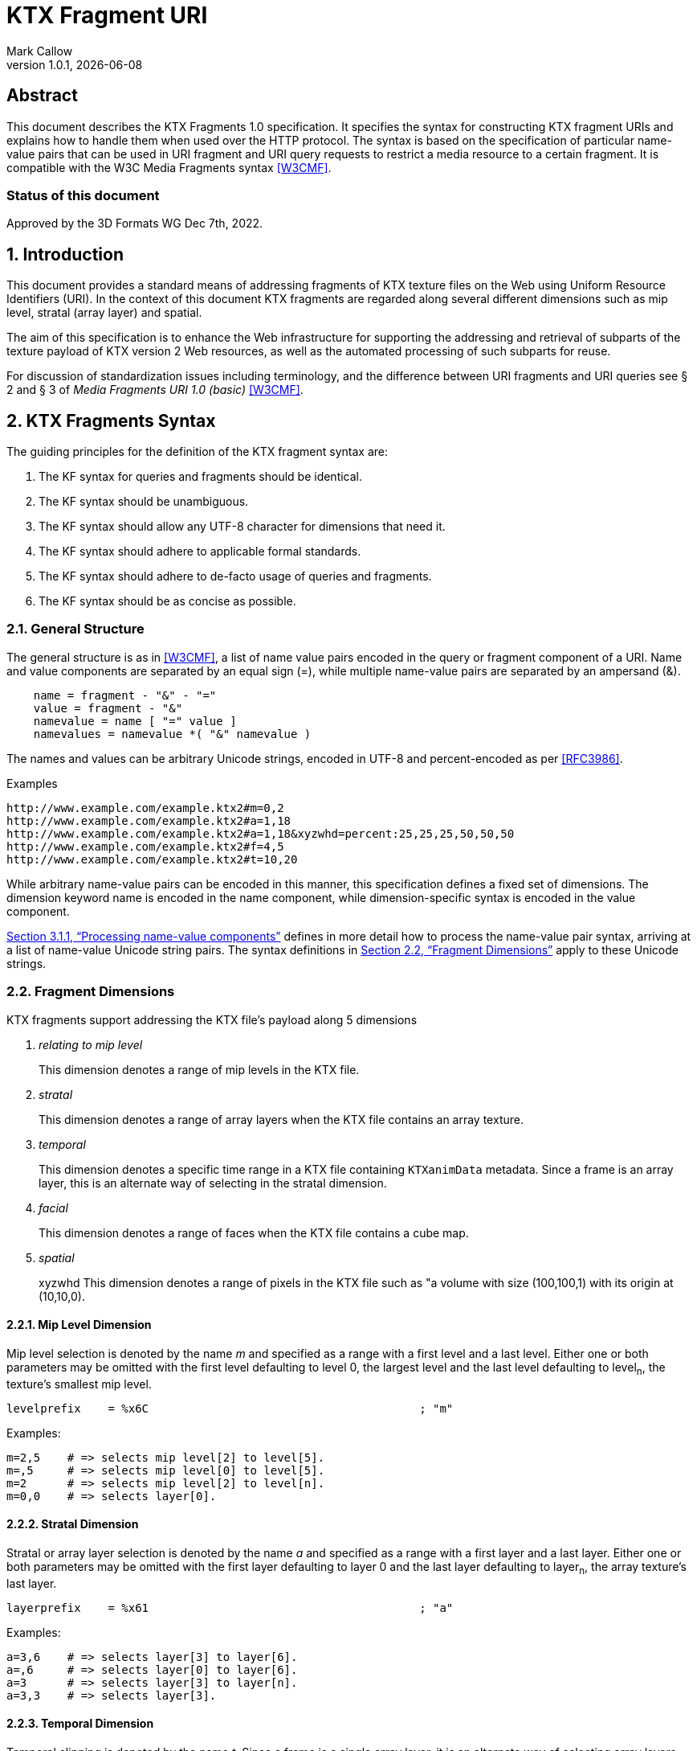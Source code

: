= KTX Fragment URI
:author: Mark Callow
:author_org: Edgewise Consulting
:description: URI syntax for accessing fragments of a KTX v2 file.
:docrev: 1
:ktxfragver: 1.0
:revnumber: {ktxfragver}.{docrev}
:revdate: {docdate}
:version-label: Version
:lang: en
:docinfo1:
:doctype: article
:encoding: utf-8
// Disabling toc and numbered attributes doesn't work with a2x.
// Use the xsltproc options instead.
:toc!:
// a2x: --xsltproc-opts "--stringparam generate.toc nop"
:numbered:
// a2x: --xsltproc-opts "--stringparam chapter.autolabel 0"
// a2x: --xsltproc-opts "--stringparam section.autolabel 0"
:data-uri:
:icons: font
:stylesheet: khronos.css
:xrefstyle: full

[abstract]
== Abstract
This document describes the KTX Fragments 1.0 specification. It
specifies the syntax for constructing KTX fragment URIs and explains
how to handle them when used over the HTTP protocol. The syntax is
based on the specification of particular name-value pairs that can
be used in URI fragment and URI query requests to restrict a media
resource to a certain fragment. It is compatible with the W3C Media
Fragments syntax <<W3CMF>>.

[discrete]
=== Status of this document
Approved by the 3D Formats WG Dec 7th, 2022.

== Introduction

This document provides a standard means of addressing fragments of
KTX texture files on the Web using Uniform Resource Identifiers
(URI). In the context of this document KTX fragments are regarded
along several different dimensions such as mip level, stratal (array
layer) and spatial.

The aim of this specification is to enhance the Web infrastructure
for supporting the addressing and retrieval of subparts of the
texture payload of KTX version 2 Web resources, as well as the
automated processing of such subparts for reuse.

For discussion of standardization issues including terminology, and the
difference between URI fragments and URI queries see &sect; 2 and &sect;
3 of _Media Fragments  URI 1.0 (basic)_ <<W3CMF>>.

== KTX Fragments Syntax

The guiding principles for the definition of the KTX fragment syntax
are:

    a. The KF syntax for queries and fragments should be identical.
    b. The KF syntax should be unambiguous.
    c. The KF syntax should allow any UTF-8 character for dimensions that need it.
    d. The KF syntax should adhere to applicable formal standards.
    e. The KF syntax should adhere to de-facto usage of queries and fragments.
    f. The KF syntax should be as concise as possible.

=== General Structure

The general structure is as in <<W3CMF>>, a list of name value pairs
encoded in the query or fragment component of a URI.  Name and value
components are separated by an equal sign (=), while multiple
name-value pairs are separated by an ampersand (&).

[[namevalue]]
----
    name = fragment - "&" - "="
    value = fragment - "&"
    namevalue = name [ "=" value ]
    namevalues = namevalue *( "&" namevalue )
----

The names and values can be arbitrary Unicode strings, encoded in
UTF-8 and percent-encoded as per <<RFC3986>>.

.Examples
--
  http://www.example.com/example.ktx2#m=0,2
  http://www.example.com/example.ktx2#a=1,18
  http://www.example.com/example.ktx2#a=1,18&xyzwhd=percent:25,25,25,50,50,50
  http://www.example.com/example.ktx2#f=4,5
  http://www.example.com/example.ktx2#t=10,20
--

While arbitrary name-value pairs can be encoded in this manner,
this specification defines a fixed set of dimensions. The dimension
keyword name is encoded in the name component, while dimension-specific
syntax is encoded in the value component.

<<Processing name-value components>> defines in more
detail how to process the name-value pair syntax, arriving at a
list of name-value Unicode string pairs. The syntax definitions in
<<Fragment Dimensions>> apply to these Unicode strings.

=== Fragment Dimensions
KTX fragments support addressing the KTX file's payload along 5
dimensions

[qanda]
relating to mip level::
This dimension denotes a range of mip levels in the KTX file.

stratal::
This dimension denotes a range of array layers when the KTX file
contains an array texture.

temporal::
This dimension denotes a specific time range in a KTX file containing
`KTXanimData` metadata. Since a frame is an array layer, this is an
alternate way of selecting in the stratal dimension.

facial::
This dimension denotes a range of faces when the KTX file contains a
cube map.

spatial:: xyzwhd
This dimension denotes a range of pixels in the KTX file such as "a
volume with size (100,100,1) with its origin at (10,10,0).

==== Mip Level Dimension

Mip level selection is denoted by the name _m_ and specified as a
range with a first level and a last level. Either one or both
parameters may be omitted with the first level defaulting to level
0, the largest level and the last level defaulting to level~n~, the
texture's smallest mip level.

    levelprefix    = %x6C                                        ; "m"

Examples:

    m=2,5    # => selects mip level[2] to level[5].
    m=,5     # => selects mip level[0] to level[5].
    m=2      # => selects mip level[2] to level[n].
    m=0,0    # => selects layer[0].

==== Stratal Dimension

Stratal or array layer selection is denoted by the name _a_ and
specified as a range with a first layer and a last layer. Either
one or both parameters may be omitted with the first layer defaulting
to layer 0 and the last layer defaulting to layer~n~, the array
texture's last layer.

    layerprefix    = %x61                                        ; "a"

Examples:

    a=3,6    # => selects layer[3] to layer[6].
    a=,6     # => selects layer[0] to layer[6].
    a=3      # => selects layer[3] to layer[n].
    a=3,3    # => selects layer[3].

==== Temporal Dimension

Temporal clipping is denoted by the name _t_. Since a frame is a
single array layer, it is an alternate way of selecting array layers
and only valid for files with KTXanimData metadata. It is specified
as an interval with a begin time and an end time (or an in-point
and an out-point in video editing terms).  Either one or both
parameters may be omitted, with the begin time defaulting to 0
seconds and the end time defaulting to the duration of the source
media. The interval is half-open: the begin time is considered part
of the interval whereas the end time is considered to be the first
time point that is not part of the interval. If a single number
only is given, this corresponds to the begin time except if it is
preceded by a comma in which case it corresponds to end time.

The duration of the source media in seconds is calculated from the
KTXanimData by

// This is the only way to get an indented paragraph.
[none]
* _duration~source~_ = _duration~frame~_ / _timescale_ x _layerCount_

where _duration~frame~_ and _timescale_ are the values given in the
KTXanimData metadata and _layerCount_ is the value given in the KTX
header.

timeprefix    = %x74                                        ; "t"

Examples:

    t=10,20   # => results in the time interval [10,20)
    t=,20     # => results in the time interval [0,20)
    t=10      # => results in the time interval [10,end)

Temporal clipping is specified as Normal Play Time (npt) <<RFC7826>>.

Normal Play Time can either be specified as seconds, with an optional
fractional part to indicate milliseconds, or as colon-separated
hours, minutes and seconds (again with an optional fraction). Minutes
and seconds must be specified as exactly two digits, hours and
fractional seconds can be any number of digits. The hours, minutes
and seconds specification for NPT is a convenience only, it does
not signal frame accuracy. This specification builds on the RTSP
specification of NPT in <<RFC7826>>.

[source,bn,subs=+macros]
----
npt-sec       =  1*DIGIT [ "." *DIGIT ]                     ; definitions
npt-hhmmss    =  npt-hh ":" npt-mm ":" npt-ss [ "." *DIGIT] ; from <<RFC7826>>.
npt-mmss      =  npt-mm ":" npt-ss [ "." *DIGIT] 
npt-hh        =  1*DIGIT               ; any positive number
npt-mm        =  2DIGIT                ; 0-59
npt-ss        =  2DIGIT                ; 0-59

npttimedef    = ( npttime  [ "," npttime ] ) / ( "," npttime )

npttime       = npt-sec / npt-mmss / npt-hhmmss
----

Examples:

    t=10,20         # => results in the time interval [10,20)
    t=,121.5        # => results in the time interval [0,121.5)
    t=0:02:00,121.5 # => results in the time interval [120,121.5)
    t=120,0:02:01.5 # => also results in the time interval [120,121.5)

==== Facial Dimension

Face selection is denoted by the name _f_ and specified as a range with
a first face and a last face. Either one or both parameters may be
omitted with the first face defaulting to to face 0 and the last face to
face 5.

    faceprefix    = %x66                                        ; "f"

Examples:

    f=1,2   # selects face[1] and face[2].
    f=,3    # selects face[0] to face[3].
    f=3     # selects face[3] to face[5].
    f=3,3   # selects face[3].
    f=5     # selects face[5].

==== Spatial Dimension

Spatial clipping selects a volume of pixels from a KTX texture.
Only cubic selections are supported though, of course, width, height
or depth can be 1. The cube can be specified as pixel coordinates
or percentages.

Pixels coordinates are interpreted after taking into account the
texture's base level dimensions and the mip levels being accessed.

Cube selection is denoted by the name _xyzwhd_. The value is an
optional format, _pixel:_ or _percent:_ (defaulting to _pixel_) and
6 comma-separated integers. The integers denote x, y, z, width
height and depth, respectively, with x=0, y=0, z=0 being the origin
indicated by the texture's `KTXorientation` metadata. If there is no
metadata, the origin is the top-left-front corner of the cube.

If pixel is used, coordinates are in the space of the texture's base
level. When selecting from other than the base level, the user agent
must adjust the coordinates according to the level being accessed.
Level~n+1~ offsets and sizes are max(1, level~n~/2) offsets and sizes.

If percent is used, x and width are interpreted as a percentage of the width
of the level being accessed, y and height as a percentage of the level's height
and z and depth as a percentage of the level's depth.


    xyzwhdprefix = %x78.79.7F.77.68.64                  ; "xyzwhd"
    xyzwhdparam  = [ xywhunit ":" ] 1*DIGIT "," 1*DIGIT "," 1*DIGIT "," 1*DIGIT," 1*DIGIT "," 1*DIGIT"
    xyzwhdunit   = %x70.69.78.65.6C                     ; "pixel"
                   / %x70.65.72.63.65.6E.74             ; "percent"

Examples:

    xyzwhd=160,120,0,320,240,1        # => selects a 320x240x1 cube at x=160, y=120
                                      # and z=0
    xyzwhd=pixel:160,120,0,320,240,1  # => selects a 320x240x1 cube at x=160, y=120
                                      # and z=0
    xyzwhd=percent:25,25,25,50,50,50  # => selects a 50%x50%x50% cube at x=25%,
                                      # y=25% and z = 25%

== Media Fragments Processing

This section defines the different exchange scenarios for the situations
explained in  &sect; 3 _URI fragment and URI query over the HTTP
protocol_ in <<W3CMF>>.

The formal grammar defined in <<KTX Fragments Syntax>> describes
what producers of a KTX fragment URI should output. It is not taking
into account possible percent-encodings that are valid according to
<<RFC3986>> and the grammar is not a specification of how a media
fragment should be parsed. Therefore, <<Processing Media Fragment URI>>
defines how to parse media fragment URIs.

=== Processing Media Fragment URI

This section defines how to parse media fragment URIs defined in
<<KTX Fragments Syntax>>, along with notes on some of the caveats
to be aware of. Implementors are free to use any equivalent
technique(s).

==== Processing name-value components

This section defines how to convert an octet string (from the query
or fragment component of a URI) into a list of name-value Unicode
string pairs.

1. Parse the octet string according to the <<namevalue>> syntax,
   yielding a list of name-value pairs, where name and value are both
   octet string. In accordance with <<RFC3986>>, the name and value
   components must be parsed and separated before percent-encoded
   octets are decoded.

2. For each name-value pair:

    a. Decode percent-encoded octets in name and value as defined
       by <<RFC3986>>. If either name or value are not valid
       percent-encoded strings, then remove the name-value pair
       from the list.

    b. Convert name and value to Unicode strings by interpreting
       them as UTF-8. If either name or value are not valid UTF-8
       strings, then remove the name-value pair from the list.

Note that the output is well defined for any input.

Examples:
|===
| Input | Output | Notes

| "t=1" | [("t", "1")] | simple case
| "t=1&t=2" | [("t", "1"), ("t", "2")] | repeated name
| "a=b=c" | [("a", "b=c")] | "=" in value
| "a&b=c" | [("a", ""), ("b", "c")] | missing value
| "%74=%6ept%3A%310" | [("t", "npt:10")] | unnecssary percent-encoding
| "id=%xy&t=1" | [("t", "1")] | invalid percent-encoding
| "id=%E4r&t=1" | [("t", "1")] | invalid UTF-8
|===

While the processing defined in this section is designed to be
largely compatible with the parsing of the URI query component in
many HTTP server environments, there are incompatible differences
that implementors should be aware of:

* "&" is the only primary separator for name-value pairs, but some server-side languages also treat ";" as a separator.

* name-value pairs with invalid percent-encoding should be ignored, but some server-side languages silently mask such errors.

* The "+" character should not be treated specially, but some server-side languages replace it with a space (" ") character.

* Multiple occurrences of the same name must be preserved, but some server-side languages only preserve the last occurrence. 

=== Processing name-value lists

This section defines how to convert a list of name-value Unicode
string pairs into the KTX fragment dimensions.

Given the dimensions defined in section <<Fragment Dimensions>>,
each has a pair of production rules that corresponds to the name
and value component respectively:

|===
|Keyword | Dimension

|m | <<Mip Level Dimension>>
|a | <<Stratal Dimension>>
|f | <<Facial Dimension>>
|xyzwhd | <<Spatial Dimension>>
|t | <<Temporal Dimension>>
|===

1. Initially, all dimensions are undefined.

2. For each name-value pair:

    a. If name matches a keyword in the above table, interpret value
       as per the corresponding section.

    b. Otherwise, the name-value pair does not represent a KTX
       fragment dimension. Validators should emit a warning. User
       agents must ignore the name-value pair.

NOTE: Because the name-value pairs are processed in order, the last
valid occurence of any dimension is the one that is used.

== Media Fragments Semantics

In this section, we discuss how media fragment URIs should be
interpreted by user agents. Valid and error cases are presented.
In case of errors, we distinguish between errors that can be detected
solely based on the media fragment URI and errors that can only be
detected when the user agent has information of the KTX resource
(such as the number of mip levels).

=== Valid KTX Fragment URIs

For each dimension, a number of valid KTX fragments and their
semantics are presented.

==== Valid mip level dimension

To describe the different cases for valid mip levels, we make the
following definitions:

[%hardbreaks]
b: the base (largest) mip level which is always 0;
x: the maximum (smallest) mip level within the KTX file;
p: a positive integer, p >= 0;
q: a positive integer, q >= 0.

For m=p,q with p \<= q the following level selections are valid:

* m=p with p < x: the user agent selects levels p to x.
* m=,q with q \<= x: the user agent selects levels b to q.
* m=,q with x < q: the user agent selects levels b to x.
* m=p,q with p = b and q = x: the user agent selects all levels.
* m=p,q with p < q, p < x and q \<= x: the user agent selects levels p to q.
* m=p,q with p < q, p < x and x < q: the user agent selects levels p to x.
* %6D=5,12: resolve percent encoding to m=5,12.
* m=%31%30: resolve percent encoding to m=10.
* m=5%2C12: resolve percent encoding to t=5,12.

When clipping levels from a KTX file with multiple layers, faces
or depth-slices the selection include all layers, faces and
depth-slices of the selected levels or all those selected by clipping
in additional dimensions.

==== Valid stratal dimension

To describe the different cases for valid array layers, we make the
following definitions:

[%hardbreaks]
f: the first array layer which is always 0;
l: the last array layer
i: a positive integer, i >= 0;
j: a positive integer, j >= 0.

For a=i,j with i \<= j the following layer selections are valid:

* a=i with i < l: the user agent selects layers i to l.
* a=,j with j \<= l: the user agent selects layers f to j.
* a=,j with l < j: the user agent selects layers f to l.
* a=i,j with i = f and j = l, the user agent selects all layers.
* a=i,j with i < j, i < l and j <= l: the user agent selects layers i to j.
* %61=3,14 resolve percent encoding to a=3,14.
* a=%31%30 resolve percent encoding to a=10.
* a=3%2C14 resolve percent encoding to t=3,14.

When clipping layers from a KTX file with multiple levels or faces
the selection includes all the levels and faces of the selected
layers or all those selected by clipping in additional dimensions.

==== Valid temporal dimension

To describe the different cases for temporal media fragments, we
make the following definitions:

[%hardbreaks]
s: the start point of the animation sequence, which is always zero (in NPT);
e: the end point of the animation sequence (i.e. duration) and e > 0;
a: a positive integer, a >= 0;
b: a positive integer, b >= 0.

Further, as stated in <<Temporal Dimension>>, temporal intervals
are half-open.  Thus, if we state below that "the media is played
from x to y", this means that the frame corresponding to y will not
be played.

For t=a,b with a <= b, the following temporal fragments are valid:

* t=a with a < e: sequence is played from a to e.
* t=,b with b \<= e: sequence is played from s to b.
* t=,b with e < b: sequence is played from s to e.
* t=a,b with a = 0, b = e: whole sequence resource is played.
* t=a,b with a < b, a < e and b \<= e: sequence is played from a to b (the normal case).
* t=a,b with a < b, a < e and e < b: sequence is played from a to e.
* %74=10,20 resolve percent encoding to t=10,20.
* t=%31%30 resolve percent encoding to t=10.
* t=10%2C20 resolve percent encoding to t=10,20.
* t=%6ept:10 resolve percent encoding to t=npt:10.
* t=npt%3a10 resolve percent encoding to t=npt:10.

==== Valid facial dimension

To describe the different cases for valid faces, we make the
following definitions:

[%hardbreaks]
i: a positive integer, i >= 0 and i < 6.
j: a positive integer, j >= 0 and j < 6.

For f=i,j with i < j the following face selections are
valid.

* f=i, the user agent selects face[i] to face[5].
* f=i,j the user agent selects face[i] to face[j].
* f=,j the user agent selects face[0] to face[j].

Note that when a subset of faces is selected, the texture is lowered from a
cube map to an array or a 2D texture.

==== Valid spatial dimension

To describe the different cases for spatial media fragments, we
make the following definitions:

[%hardbreaks]
a: the x coordinate of the spatial region (a >= 0).
b: the y coordinate of the spatial region (b >= 0).
c: the z coordinate of the spatial region (c >= 0).
e: the width the spatial region (e > 0).
f: the height of the spatial region (f > 0).
g: the depth of the spatial region (g > 0).
w: the width of the texture base level (w > 0).
h: the height of the texture base level (h > 0).
d: the depth of the texture base level (h > 0).

The coordinate system has an upper-left origin.

The following spatial fragments are valid:

*     xyzwhd=a,b,c,e,f,g with a+e \<= w, b+f \<= h and c+g \<= d: the
      user agent displays a spatial fragment with coordinates (in pixel
      xyzefg format) a,b,c,e,f,g (the normal pixel case).
*     xyzwhd=a,b,c,e,f,g with a+e > w, a < w, b+f < h and c+g < d: the
      user agent displays a spatial fragment with coordinates (in pixel
      xyzwhd format) a,b,c,w-a,f,g.
*     xyzwhd=a,b,c,e,f,g with a+e < w, b+f > h, b < h and c+g < d: the
      user agent displays a spatial fragment with coordinates (in pixel
      xyzwwhd format) a,b,c,e,h-b,g.
*     xyzwhd=a,b,c,e,f,g with a+e < w, b+f < h, c+g > d and c < d: the
      user agent displays a spatial fragment with coordinates (in pixel
      xyzwwhd format) a,b,c,e,f,d-c.
*     xyzwhd=a,b,c,e,f,g with a+e > w, a < w, b+f > h, b < h, c+g < d:
      the user agent displays a spatial fragment with coordinates (in
      pixel xyzwhd format) a,b,c,w-a,h-f,g.
*     xyzwhd=a,b,c,e,f,g with a+e > w, a < w, b+f > h, b < h, c+g > d
      and c < d: the user agent displays a spatial fragment with
      coordinates (in pixel xyzwhd format) a,b,c,w-a,h-f,d-g.
*     xyzwhd=pixel:a,b,c,e,f,g with a+e \<= w, b+f \<= h and c+g \<= d:
      the user agent displays a spatial fragment with coordinates (in
      pixel xyzwhd format) a,b,c,e,f,g (the normal pixel case).
*     xyzwhd=percent:a,b,c,e,f,g with a+e \<= 100, b+f \<= 100 and c+g
      \<= 100: the user agent displays a spatial fragment with coordinates
      (in pixel xyzwhd format) floor(a/w*100), floor(b/h*100),
      floor(c/d*100), ceil(e/w*100), ceil(f/h*100) and ceil(g/d*100) (the
      normal percent case).

The result of doing spatial clipping on a KTX file that has multiple
layers, faces or depth-slices is that the spatial clipping is done
across all layers and faces.

When doing spatial clipping on multiple mip levels the user agent
must scale the coordinates to each mip level being clipped.

=== Errors detectable based on the URI syntax

Both syntactical and semantical errors are treated similarly. More
specifically, the user agent SHOULD ignore name-value pairs causing
errors detectable based on the URI syntax. We provide below more
details for each dimension. We look at errors in the different
dimensions and their values in the subsequent sub-sections. We start
with errors on the more general levels.

==== Errors on the general URI level

The following list provides the different kind of errors that can
occur on the general URI level and how they should be treated:

* Unknown dimension: only dimensions described in this specification
  (i.e. m, a, t, f and xyzwhd ) are considered as known dimensions.
  All other dimensions are considered as unknown. Unknown dimensions
  SHOULD be ignored by the user agent.
* Multiple occurrences of the same dimension: only the last valid
  occurrence of a dimension (e.g. t=10 in `#t=2&t=10`) is interpreted
  and all previous occurrences (valid or invalid) SHOULD be ignored
  by the user agent.

==== Errors on the mip level dimension

The value cannot be parsed for the mip level dimension or the parsed
value is invalid according to the specification. Invalid mip level
fragments SHOULD be ignored by the user agent.

Examples:

    m=b
    m=1,
    m=qwer
    m=asdf,9
    m='4'
    m=3:20
    m=25,50,75

==== Errors on the array layer dimension

The value cannot be parsed for the stratal dimension or the parsed
value is invalid according to the specification. Invalid stratal
fragments SHOULD be ignored by the user agent.

Examples:

    a=b
    a=1,
    a=qwer
    a=asdf,9
    a='4'
    a=3:20
    a=25,50,75

==== Errors on the temporal dimension

The value cannot be parsed for the temporal dimension or the parsed
value is invalid according to the specification. Invalid temporal
fragments SHOULD be ignored by the user agent.

Examples:

    t=a,b with a >= b (the case of an empty temporal fragment (a=b) is also considered as an error)
    t=a,
    t=asdf
    t=5,ekj
    t=agk,9
    t='0'
    t=10-20
    t=10:20
    t=10,20,40
    t%3D10 where %3D is equivalent to =; percent encoding does not resolve

==== Errors on the face dimension

The value cannot be parsed for the facial dimension or the parsed
value is invalid according to the specification. Invalid facial
fragments SHOULD be ignored by the user agent.

Examples:

    f=6
    f=1,
    f=a,b
    f=posx
    f="negy"

==== Errors on the spatial dimension

The value cannot be parsed for the spatial dimension or the parsed
value is invalid according to the specification. Invalid spatial
fragments SHOULD be ignored by the user agent.

Examples:

    xyzwhd=4,5,abc,8,9,a
    xyzwhd=4,5
    xyzwhd=foo:4,5,6,8,9,10
    xyzwhd=percent:400,5,6,7,8,9
    xyzwhd=4,5,6,0,3,2

=== Errors detectable based on information of the source KTX file.

Errors that can only be detected when the user agent has information
of the source KTX file are treated differently. Examples of such
information are the number of mip levels, the number of array layers,
the duration of an animation sequence and the size of an image (i.e. all
information that is not detectable solely based on the URI).
We provide below more details for each of the dimensions.

==== Errors on the general level

The following errors can occur on the general level:

Not a KTX Version 2 file. If the user agent knows the media type,
it is able to detect that the source is not a KTX file so it SHOULD
ignore KTX specific dimensions. The temporal dimension is the only
non KTX specific dimension.

Non-existent dimension: a dimension that does not exist in the
source KTX (e.g. level clipping on a file with only a single mip level,
layer clipping on a file with only 1 array layer or temporal clipping
on a file without KTXanimData) is considered as a non-existent
dimension. The user agent SHOULD ignore these.

==== Errors on the mip level dimension

To describe the different cases for mip level fragments, we
use the definitions from <<Valid mip level dimension>>. The invalidity of the
following mip level fragments can only be detected by the user agent if
it knows the number of mip levels in the KTX source file.

* m=p,q with p > 0, p < q, p > x: a non-existent mip level fragment,
  the user agent selects mip level x.
* m=p with p > x: a non-existent mip level, the user agent selects mip
  level x.

==== Errors on the stratal dimension

To describe the different cases for stratal fragments, we
use the definitions from <<Valid stratal dimension>>. The invalidity of the
following stratal fragments can only be detected by the user agent if
it knows the number of array layers in the KTX source file.

* a=i,j with i > 0, i < j, i > l: a non-existent mip level fragment,
  the user agent selects array level l.
* a=i with i > l: a non-existent array layer, the user agent selects mip
  level x.

==== Errors on the temporal dimension

To describe the different cases for temporal media fragments, we
use the definitions from <<Valid temporal dimension>>. The invalidity
of the following temporal fragments can only be detected by the
user agent if it knows the duration (for non-existent temporal
fragments) and the frame rate of the source sequence.

* t=a,b with a > 0, a < b, a >= e and b > e: a non-existent temporal
  fragment, the user agent seeks to the end of the sequence e.
* t=a with a >= e: a non-existent temporal fragment, the user agent
  seeks to the end of the media e.

==== Errors on the facial dimension

To describe this case we use the definitions from <<Valid facial dimension>>.
The invalidity of the following facial fragments can only be detected
if the user agent knows the KTX file does not contain a cubemap.
In that case the user agent SHOULD ignore these facial fragments.


* f=i,j with i >= 0, i < j, i < 6
* f=i with i >= 0, i < 6
* f=,j with j >= 0, j < 6

==== Errors on the spatial dimension

To describe the different cases for spatial media fragments, we use
the definitions from <<Valid spatial dimension>>. The invalidity
of the following spatial fragments can only be detected by the user
agent if it knows the size and depth of the source KTX file.

* xyzwhd=a,b,c,e,f,g with a >= w or b >= h or c >= d: the origin
  (a,b,c) of the cube lies outside the source image and is therefore
  invalid. The user agent SHOULD ignore this spatial fragment.

[bibliography]
== References

- [[[W3CMF]]] https://www.w3.org/TR/media-frags/[Media Fragments URI 1.0 (basic)].
  Raphaël Troncy et al. World Wide Web Consortium, September 2012.

////
// The initial initial, "T." is placed after the doc title to prevent
// Asciidoctor thinking I am trying to make a list.
////
- [[[RFC3986]]] https://tools.ietf.org/html/rfc3986[Uniform Resource
  Identifier (URI): Generic Syntax]. T.
  Berners-Lee, R. Fielding and L. Masinter. IETF, January 2005.

- [[[RFC7826]]] https://tools.ietf.org/html/rfc7826#page-29[Real Time Streaming
  Protocol Version 2.0]. H.
  Schulzrinne, A. Rao, R. Lanphier, M. Westerlund, M Stiemerling. IETF,
  December 2016.

[.revhistory,cols="^25,^20,<55a",options="header"]
|===
| Document Revision |    Date    ^|              Remark
|         0         | 2021-04-18  | - Initial release.
|      {docrev}     |  {revdate}  | - Fix typos.
                                    - Embed images.
|===
